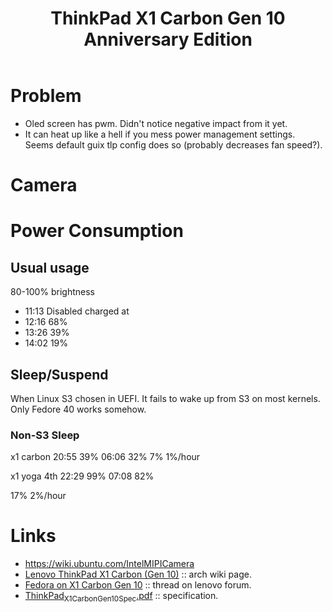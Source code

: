 :PROPERTIES:
:ID:       51221bed-9374-4aa2-9634-adb401dae221
:END:
#+title: ThinkPad X1 Carbon Gen 10 Anniversary Edition

* Problem
- Oled screen has pwm.  Didn't notice negative impact from it yet.
- It can heat up like a hell if you mess power management settings.
  Seems default guix tlp config does so (probably decreases fan speed?).

* Camera

* Power Consumption

** Usual usage
80-100% brightness
- 11:13 Disabled charged at
- 12:16 68%
- 13:26 39%
- 14:02 19%

** Sleep/Suspend

When Linux S3 chosen in UEFI.
It fails to wake up from S3 on most kernels.  Only Fedore 40 works somehow.

*** Non-S3 Sleep

x1 carbon
20:55 39%
06:06 32%
7% 1%/hour

x1 yoga 4th
22:29 99%
07:08 82%

17% 2%/hour

* Links
- https://wiki.ubuntu.com/IntelMIPICamera
- [[https://wiki.archlinux.org/title/Lenovo_ThinkPad_X1_Carbon_(Gen_10)][Lenovo ThinkPad X1 Carbon (Gen 10)]] :: arch wiki page.
- [[https://forums.lenovo.com/t5/Fedora/Fedora-on-X1-Carbon-Gen-10/m-p/5135869][Fedora on X1 Carbon Gen 10]] :: thread on lenovo forum.
- [[https://psref.lenovo.com/syspool/Sys/PDF/ThinkPad/ThinkPad_X1_Carbon_Gen_10/ThinkPad_X1_Carbon_Gen_10_Spec.pdf][ThinkPad_X1_Carbon_Gen_10_Spec.pdf]] :: specification.

